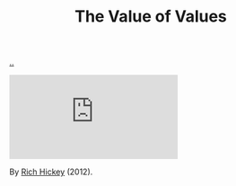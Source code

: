 :PROPERTIES:
:ID: 9447cd35-15b9-49c7-b47e-537c03b48f0b
:END:
#+TITLE: The Value of Values

[[file:..][..]]

#+begin_export html
<iframe class="youtube-video" src="https://www.youtube.com/embed/-I-VpPMzG7c" title="YouTube video player" frameborder="0" allow="accelerometer; autoplay; clipboard-write; encrypted-media; gyroscope; picture-in-picture; web-share" allowfullscreen></iframe>
#+end_export

By [[id:a172782b-bceb-4b44-afdf-7a2348d02970][Rich Hickey]] (2012).

